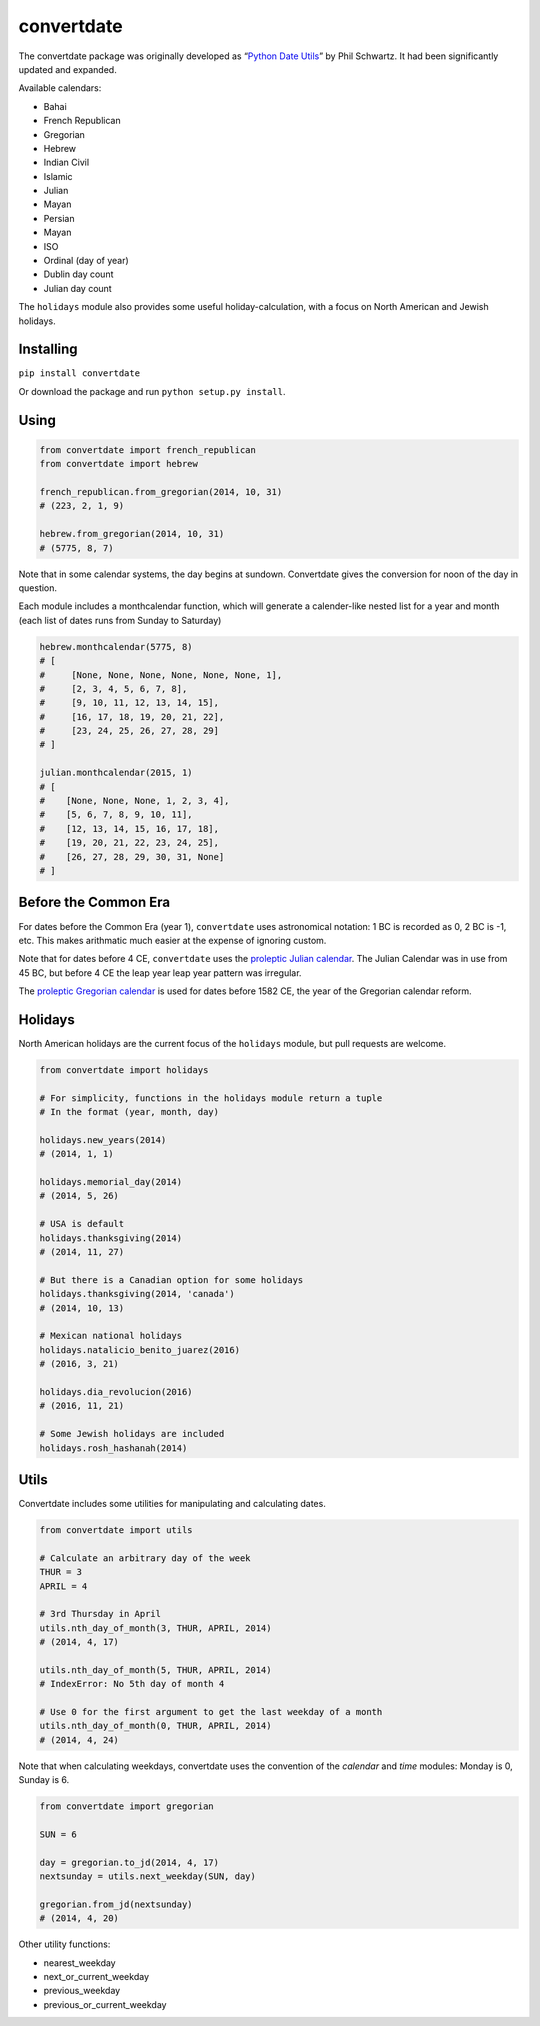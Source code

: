 ===========
convertdate
===========

The convertdate package was originally developed as “`Python Date
Utils`_” by Phil Schwartz. It had been significantly updated and
expanded.

Available calendars:

-  Bahai
-  French Republican
-  Gregorian
-  Hebrew
-  Indian Civil
-  Islamic
-  Julian
-  Mayan
-  Persian
-  Mayan
-  ISO
-  Ordinal (day of year)
-  Dublin day count
-  Julian day count

The ``holidays`` module also provides some useful holiday-calculation,
with a focus on North American and Jewish holidays.

Installing
----------

``pip install convertdate``

Or download the package and run ``python setup.py install``.

Using
-----

.. code:: python

    from convertdate import french_republican
    from convertdate import hebrew

    french_republican.from_gregorian(2014, 10, 31)
    # (223, 2, 1, 9)

    hebrew.from_gregorian(2014, 10, 31)
    # (5775, 8, 7)

Note that in some calendar systems, the day begins at sundown.
Convertdate gives the conversion for noon of the day in question.

Each module includes a monthcalendar function, which will generate a
calender-like nested list for a year and month (each list of dates runs
from Sunday to Saturday)

.. code:: python

    hebrew.monthcalendar(5775, 8)
    # [
    #     [None, None, None, None, None, None, 1],
    #     [2, 3, 4, 5, 6, 7, 8],
    #     [9, 10, 11, 12, 13, 14, 15],
    #     [16, 17, 18, 19, 20, 21, 22],
    #     [23, 24, 25, 26, 27, 28, 29]
    # ]

    julian.monthcalendar(2015, 1)
    # [
    #    [None, None, None, 1, 2, 3, 4],
    #    [5, 6, 7, 8, 9, 10, 11],
    #    [12, 13, 14, 15, 16, 17, 18],
    #    [19, 20, 21, 22, 23, 24, 25],
    #    [26, 27, 28, 29, 30, 31, None]
    # ]

Before the Common Era
---------------------

For dates before the Common Era (year 1), ``convertdate`` uses
astronomical notation: 1 BC is recorded as 0, 2 BC is -1, etc. This
makes arithmatic much easier at the expense of ignoring custom.

Note that for dates before 4 CE, ``convertdate`` uses the `proleptic
Julian calendar`_. The Julian Calendar was in use from 45 BC, but before 4 CE the leap year leap year pattern was irregular.

The `proleptic Gregorian calendar`_ is used for dates before 1582 CE,
the year of the Gregorian calendar reform.

Holidays
--------

North American holidays are the current focus of the ``holidays``
module, but pull requests are welcome.

.. code:: python

    from convertdate import holidays

    # For simplicity, functions in the holidays module return a tuple
    # In the format (year, month, day)

    holidays.new_years(2014)
    # (2014, 1, 1)

    holidays.memorial_day(2014)
    # (2014, 5, 26)

    # USA is default
    holidays.thanksgiving(2014)
    # (2014, 11, 27)

    # But there is a Canadian option for some holidays
    holidays.thanksgiving(2014, 'canada')
    # (2014, 10, 13)

    # Mexican national holidays
    holidays.natalicio_benito_juarez(2016)
    # (2016, 3, 21)

    holidays.dia_revolucion(2016)
    # (2016, 11, 21)

    # Some Jewish holidays are included
    holidays.rosh_hashanah(2014)


Utils
-----

Convertdate includes some utilities for manipulating and calculating
dates.

.. code:: python

    from convertdate import utils

    # Calculate an arbitrary day of the week
    THUR = 3
    APRIL = 4

    # 3rd Thursday in April
    utils.nth_day_of_month(3, THUR, APRIL, 2014)
    # (2014, 4, 17)

    utils.nth_day_of_month(5, THUR, APRIL, 2014)
    # IndexError: No 5th day of month 4

    # Use 0 for the first argument to get the last weekday of a month
    utils.nth_day_of_month(0, THUR, APRIL, 2014)
    # (2014, 4, 24)

Note that when calculating weekdays, convertdate uses the convention of the `calendar` and `time` modules: Monday is 0, Sunday is 6.

.. code:: python

    from convertdate import gregorian

    SUN = 6

    day = gregorian.to_jd(2014, 4, 17)
    nextsunday = utils.next_weekday(SUN, day)

    gregorian.from_jd(nextsunday)
    # (2014, 4, 20)

Other utility functions:

- nearest_weekday
- next_or_current_weekday
- previous_weekday
- previous_or_current_weekday

.. _Python Date Utils: http://sourceforge.net/projects/pythondateutil/
.. _proleptic Julian calendar: https://en.wikipedia.org/wiki/Proleptic_Julian_calendar
.. _proleptic Gregorian calendar: https://en.wikipedia.org/wiki/Proleptic_Gregorian_calendar
